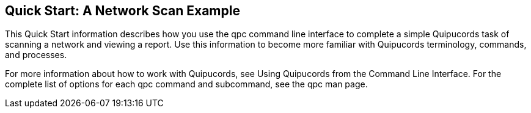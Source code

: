 [id='con-quick-start-network']

== Quick Start: A Network Scan Example

This Quick Start information describes how you use the qpc command line interface to complete a simple Quipucords task of scanning a network and viewing a report. Use this information to become more familiar with Quipucords terminology, commands, and processes.

For more information about how to work with Quipucords, see Using Quipucords from the Command Line Interface. For the complete list of options for each qpc command and subcommand, see the qpc man page.